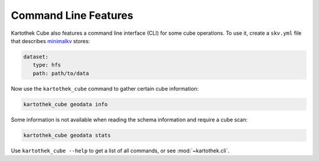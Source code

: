 
Command Line Features
---------------------

.. raw:: html

       <style>
          .term-fg1 {
             font-weight: bold;
          }
          .term-fg4 {
             text-decoration: underline;
          }
          .term-fg33 {
             color: orange;
          }
       </style>

Kartothek Cube also features a command line interface (CLI) for some cube operations. To use it, create a ``skv.yml`` file that
describes `minimalkv`_ stores:

.. code-block:: yaml

   dataset:
      type: hfs
      path: path/to/data

Now use the ``kartothek_cube`` command to gather certain cube information:

.. code-block:: bash

   kartothek_cube geodata info

.. raw:: html

   <pre>
   <span class="term-fg33 term-fg1 term-fg4">Infos</span>
   <span class="term-fg1">UUID Prefix:</span>        geodata
   <span class="term-fg1">Dimension Columns:</span>
     - city: string
     - day: timestamp[ns]
   <span class="term-fg1">Partition Columns:</span>
     - country: string
   <span class="term-fg1">Index Columns:</span>
   &nbsp;
   <span class="term-fg1">Seed Dataset:</span>      seed
   &nbsp;
   <span class="term-fg33 term-fg1 term-fg4">Dataset: latlong</span>
   <span class="term-fg1">Partition Keys:</span>
     - country: string
   <span class="term-fg1">Partitions:</span> 4
   <span class="term-fg1">Metadata:</span>
     {
       &quot;creation_time&quot;: &quot;2019-10-01T12:11:38.263496&quot;,
       &quot;klee_dimension_columns&quot;: [
         &quot;city&quot;,
         &quot;day&quot;
       ],
       &quot;klee_is_seed&quot;: false,
       &quot;klee_partition_columns&quot;: [
         &quot;country&quot;
       ]
     }
   <span class="term-fg1">Dimension Columns:</span>
     - city: string
   <span class="term-fg1">Payload Columns:</span>
     - latitude: double
     - longitude: double
   &nbsp;
   <span class="term-fg33 term-fg1 term-fg4">Dataset: seed</span>
   <span class="term-fg1">Partition Keys:</span>
     - country: string
   <span class="term-fg1">Partitions:</span> 3
   <span class="term-fg1">Metadata:</span>
     {
       &quot;creation_time&quot;: &quot;2019-10-01T12:11:38.206653&quot;,
       &quot;klee_dimension_columns&quot;: [
         &quot;city&quot;,
         &quot;day&quot;
       ],
       &quot;klee_is_seed&quot;: true,
       &quot;klee_partition_columns&quot;: [
         &quot;country&quot;
       ]
     }
   <span class="term-fg1">Dimension Columns:</span>
     - city: string
     - day: timestamp[ns]
   <span class="term-fg1">Payload Columns:</span>
     - avg_temp: int64
   &nbsp;
   <span class="term-fg33 term-fg1 term-fg4">Dataset: time</span>
   <span class="term-fg1">Partitions:</span> 1
   <span class="term-fg1">Metadata:</span>
     {
       &quot;creation_time&quot;: &quot;2019-10-01T12:11:41.734913&quot;,
       &quot;klee_dimension_columns&quot;: [
         &quot;city&quot;,
         &quot;day&quot;
       ],
       &quot;klee_is_seed&quot;: false,
       &quot;klee_partition_columns&quot;: [
         &quot;country&quot;
       ]
     }
   <span class="term-fg1">Dimension Columns:</span>
     - day: timestamp[ns]
   <span class="term-fg1">Payload Columns:</span>
     - month: int64
     - weekday: int64
     - year: int64
   </pre>

Some information is not available when reading the schema information and require a cube scan:

.. code-block:: bash

   kartothek_cube geodata stats

.. raw:: html

   <pre>
   [########################################] | 100% Completed |  0.1s
   <span class="term-fg33 term-fg1 term-fg4">latlong</span>
   <span class="term-fg1">blobsize:</span>  5,690
   <span class="term-fg1">files:</span>  4
   <span class="term-fg1">partitions:</span>  4
   <span class="term-fg1">rows:</span>  4
   &nbsp;
   <span class="term-fg33 term-fg1 term-fg4">seed</span>
   <span class="term-fg1">blobsize:</span>  4,589
   <span class="term-fg1">files:</span>  3
   <span class="term-fg1">partitions:</span>  3
   <span class="term-fg1">rows:</span>  8
   &nbsp;
   <span class="term-fg33 term-fg1 term-fg4">time</span>
   <span class="term-fg1">blobsize:</span>  3,958
   <span class="term-fg1">files:</span>  1
   <span class="term-fg1">partitions:</span>  1
   <span class="term-fg1">rows:</span>  366
   &nbsp;
   <span class="term-fg33 term-fg1 term-fg4">__total__</span>
   <span class="term-fg1">blobsize:</span>  14,237
   <span class="term-fg1">files:</span>  8
   </pre>


Use ``kartothek_cube --help`` to get a list of all commands, or see :mod:`~kartothek.cli`.

.. _minimalkv: https://github.com/data-engineering-collective/minimalkv

